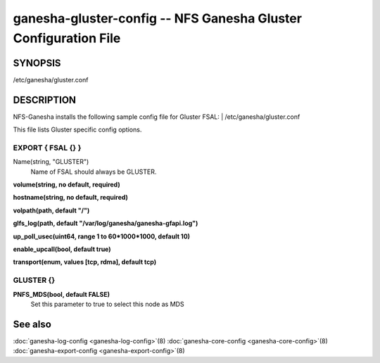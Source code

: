 ===================================================================
ganesha-gluster-config -- NFS Ganesha Gluster Configuration File
===================================================================

.. program:: ganesha-gluster-config


SYNOPSIS
==========================================================

| /etc/ganesha/gluster.conf

DESCRIPTION
==========================================================

NFS-Ganesha installs the following sample config file for Gluster FSAL:
| /etc/ganesha/gluster.conf

This file lists Gluster specific config options.

EXPORT { FSAL {} }
--------------------------------------------------------------------------------
Name(string, "GLUSTER")
    Name of FSAL should always be GLUSTER.

**volume(string, no default, required)**

**hostname(string, no default, required)**

**volpath(path, default "/")**

**glfs_log(path, default "/var/log/ganesha/ganesha-gfapi.log")**

**up_poll_usec(uint64, range 1 to 60*1000*1000, default 10)**

**enable_upcall(bool, default true)**

**transport(enum, values [tcp, rdma], default tcp)**

GLUSTER {}
--------------------------------------------------------------------------------

**PNFS_MDS(bool, default FALSE)**
  Set this parameter to true to select this node as MDS

See also
==============================
:doc:`ganesha-log-config <ganesha-log-config>`\(8)
:doc:`ganesha-core-config <ganesha-core-config>`\(8)
:doc:`ganesha-export-config <ganesha-export-config>`\(8)
